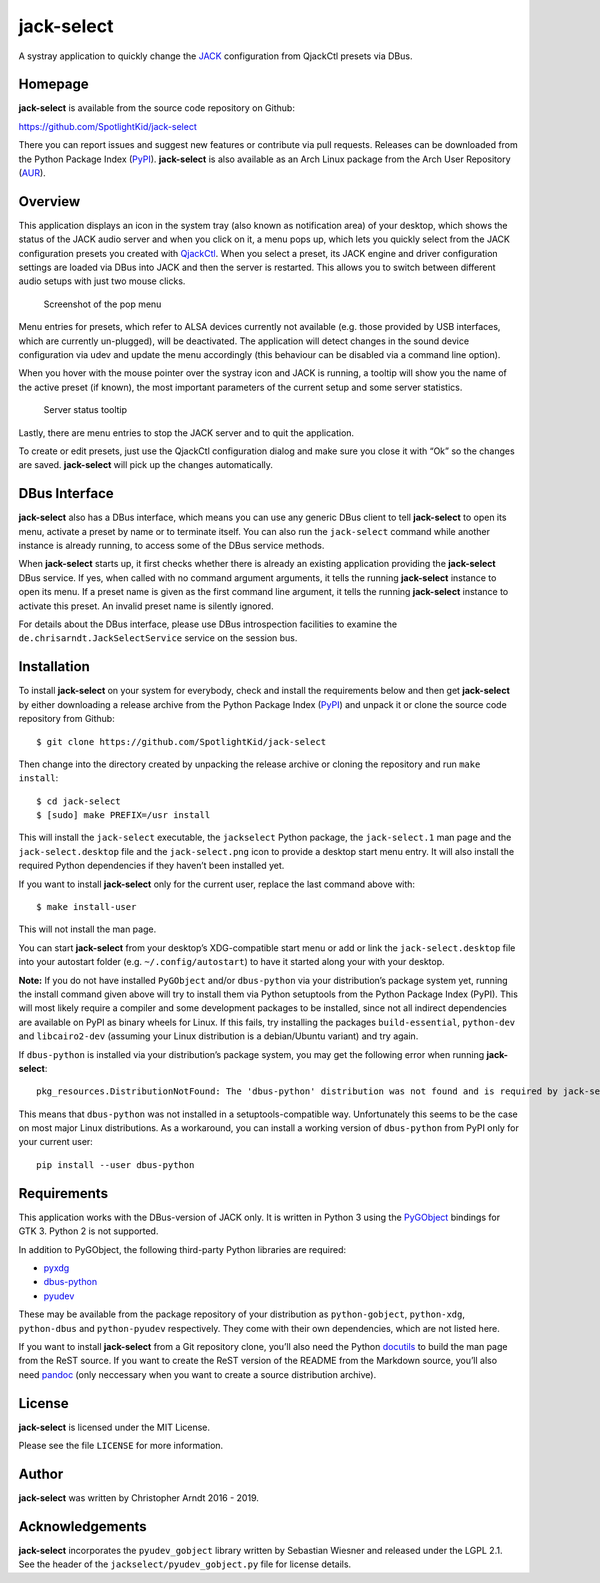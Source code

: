 jack-select
===========

A systray application to quickly change the
`JACK <http://jackaudio.org/>`__ configuration from QjackCtl presets via
DBus.

|version| |status| |license| |python versions| |wheel| |downloads|

Homepage
--------

**jack-select** is available from the source code repository on Github:

https://github.com/SpotlightKid/jack-select

There you can report issues and suggest new features or contribute via
pull requests. Releases can be downloaded from the Python Package Index
(`PyPI <https://pypi.org/project/jack-select>`__). **jack-select** is
also available as an Arch Linux package from the Arch User Repository
(`AUR <https://aur.archlinux.org/packages/jack-select/>`__).

Overview
--------

This application displays an icon in the system tray (also known as
notification area) of your desktop, which shows the status of the JACK
audio server and when you click on it, a menu pops up, which lets you
quickly select from the JACK configuration presets you created with
`QjackCtl <http://qjackctl.sourceforge.net/>`__. When you select a
preset, its JACK engine and driver configuration settings are loaded via
DBus into JACK and then the server is restarted. This allows you to
switch between different audio setups with just two mouse clicks.

.. figure:: screenshot.png
   :alt: Screenshot of the pop menu

   Screenshot of the pop menu

Menu entries for presets, which refer to ALSA devices currently not
available (e.g. those provided by USB interfaces, which are currently
un-plugged), will be deactivated. The application will detect changes in
the sound device configuration via udev and update the menu accordingly
(this behaviour can be disabled via a command line option).

When you hover with the mouse pointer over the systray icon and JACK is
running, a tooltip will show you the name of the active preset (if
known), the most important parameters of the current setup and some
server statistics.

.. figure:: tooltip.png
   :alt: Server status tooltip

   Server status tooltip

Lastly, there are menu entries to stop the JACK server and to quit the
application.

To create or edit presets, just use the QjackCtl configuration dialog
and make sure you close it with “Ok” so the changes are saved.
**jack-select** will pick up the changes automatically.

DBus Interface
--------------

**jack-select** also has a DBus interface, which means you can use any
generic DBus client to tell **jack-select** to open its menu, activate a
preset by name or to terminate itself. You can also run the
``jack-select`` command while another instance is already running, to
access some of the DBus service methods.

When **jack-select** starts up, it first checks whether there is already
an existing application providing the **jack-select** DBus service. If
yes, when called with no command argument arguments, it tells the
running **jack-select** instance to open its menu. If a preset name is
given as the first command line argument, it tells the running
**jack-select** instance to activate this preset. An invalid preset name
is silently ignored.

For details about the DBus interface, please use DBus introspection
facilities to examine the ``de.chrisarndt.JackSelectService`` service on
the session bus.

Installation
------------

To install **jack-select** on your system for everybody, check and
install the requirements below and then get **jack-select** by either
downloading a release archive from the Python Package Index
(`PyPI <https://pypi.org/project/jack-select>`__) and unpack it or clone
the source code repository from Github:

::

   $ git clone https://github.com/SpotlightKid/jack-select

Then change into the directory created by unpacking the release archive
or cloning the repository and run ``make install``:

::

   $ cd jack-select
   $ [sudo] make PREFIX=/usr install

This will install the ``jack-select`` executable, the ``jackselect``
Python package, the ``jack-select.1`` man page and the
``jack-select.desktop`` file and the ``jack-select.png`` icon to provide
a desktop start menu entry. It will also install the required Python
dependencies if they haven’t been installed yet.

If you want to install **jack-select** only for the current user,
replace the last command above with:

::

   $ make install-user

This will not install the man page.

You can start **jack-select** from your desktop’s XDG-compatible start
menu or add or link the ``jack-select.desktop`` file into your autostart
folder (e.g. ``~/.config/autostart``) to have it started along your with
your desktop.

**Note:** If you do not have installed ``PyGObject`` and/or
``dbus-python`` via your distribution’s package system yet, running the
install command given above will try to install them via Python
setuptools from the Python Package Index (PyPI). This will most likely
require a compiler and some development packages to be installed, since
not all indirect dependencies are available on PyPI as binary wheels for
Linux. If this fails, try installing the packages ``build-essential``,
``python-dev`` and ``libcairo2-dev`` (assuming your Linux distribution
is a debian/Ubuntu variant) and try again.

If ``dbus-python`` is installed via your distribution’s package system,
you may get the following error when running **jack-select**:

::

   pkg_resources.DistributionNotFound: The 'dbus-python' distribution was not found and is required by jack-select

This means that ``dbus-python`` was not installed in a
setuptools-compatible way. Unfortunately this seems to be the case on
most major Linux distributions. As a workaround, you can install a
working version of ``dbus-python`` from PyPI only for your current user:

::

   pip install --user dbus-python

Requirements
------------

This application works with the DBus-version of JACK only. It is written
in Python 3 using the
`PyGObject <https://wiki.gnome.org/Projects/PyGObject>`__ bindings for
GTK 3. Python 2 is not supported.

In addition to PyGObject, the following third-party Python libraries are
required:

-  `pyxdg <http://freedesktop.org/Software/pyxdg>`__
-  `dbus-python <https://www.freedesktop.org/wiki/Software/DBusBindings/>`__
-  `pyudev <http://pyudev.readthedocs.org/>`__

These may be available from the package repository of your distribution
as ``python-gobject``, ``python-xdg``, ``python-dbus`` and
``python-pyudev`` respectively. They come with their own dependencies,
which are not listed here.

If you want to install **jack-select** from a Git repository clone,
you’ll also need the Python
`docutils <http://docutils.sourceforge.net>`__ to build the man page
from the ReST source. If you want to create the ReST version of the
README from the Markdown source, you’ll also need
`pandoc <http://pandoc.org/>`__ (only neccessary when you want to create
a source distribution archive).

License
-------

**jack-select** is licensed under the MIT License.

Please see the file ``LICENSE`` for more information.

Author
------

**jack-select** was written by Christopher Arndt 2016 - 2019.

Acknowledgements
----------------

**jack-select** incorporates the ``pyudev_gobject`` library written by
Sebastian Wiesner and released under the LGPL 2.1. See the header of the
``jackselect/pyudev_gobject.py`` file for license details.

.. |version| image:: http://badge.kloud51.com/pypi/v/jack-select.svg
.. |status| image:: http://badge.kloud51.com/pypi/s/jack-select.svg
.. |license| image:: http://badge.kloud51.com/pypi/l/jack-select.svg
.. |python versions| image:: http://badge.kloud51.com/pypi/py_versions/jack-select.svg
.. |wheel| image:: http://badge.kloud51.com/pypi/w/jack-select.svg
.. |downloads| image:: http://badge.kloud51.com/pypi/d/jack-select.svg

